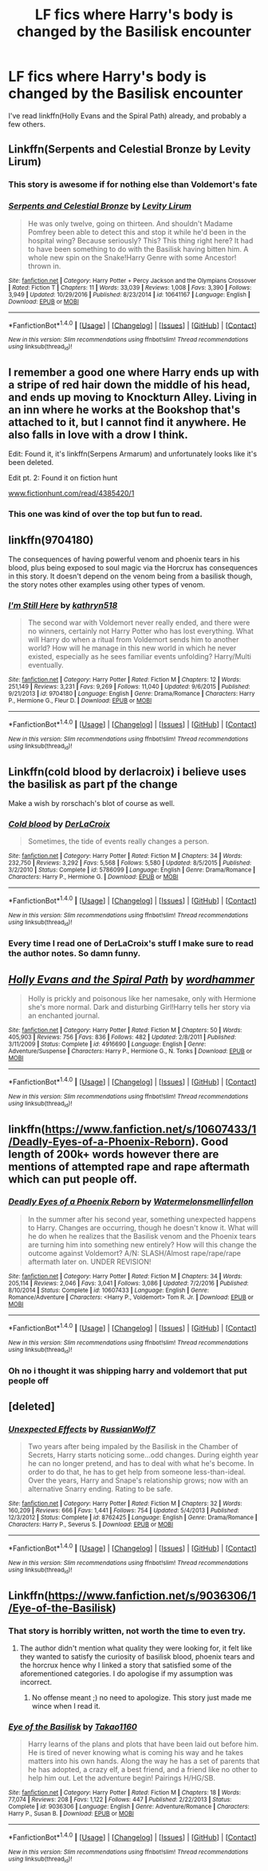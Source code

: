 #+TITLE: LF fics where Harry's body is changed by the Basilisk encounter

* LF fics where Harry's body is changed by the Basilisk encounter
:PROPERTIES:
:Author: KaneTW
:Score: 19
:DateUnix: 1486232314.0
:DateShort: 2017-Feb-04
:FlairText: Request
:END:
I've read linkffn(Holly Evans and the Spiral Path) already, and probably a few others.


** Linkffn(Serpents and Celestial Bronze by Levity Lirum)
:PROPERTIES:
:Author: ccoottyy123
:Score: 9
:DateUnix: 1486246165.0
:DateShort: 2017-Feb-05
:END:

*** This story is awesome if for nothing else than Voldemort's fate
:PROPERTIES:
:Author: TheJadeLady
:Score: 3
:DateUnix: 1486280875.0
:DateShort: 2017-Feb-05
:END:


*** [[http://www.fanfiction.net/s/10641167/1/][*/Serpents and Celestial Bronze/*]] by [[https://www.fanfiction.net/u/1833599/Levity-Lirum][/Levity Lirum/]]

#+begin_quote
  He was only twelve, going on thirteen. And shouldn't Madame Pomfrey been able to detect this and stop it while he'd been in the hospital wing? Because seriously? This? This thing right here? It had to have been something to do with the Basilisk having bitten him. A whole new spin on the Snake!Harry Genre with some Ancestor! thrown in.
#+end_quote

^{/Site/: [[http://www.fanfiction.net/][fanfiction.net]] *|* /Category/: Harry Potter + Percy Jackson and the Olympians Crossover *|* /Rated/: Fiction T *|* /Chapters/: 11 *|* /Words/: 33,039 *|* /Reviews/: 1,008 *|* /Favs/: 3,390 *|* /Follows/: 3,949 *|* /Updated/: 10/29/2016 *|* /Published/: 8/23/2014 *|* /id/: 10641167 *|* /Language/: English *|* /Download/: [[http://www.ff2ebook.com/old/ffn-bot/index.php?id=10641167&source=ff&filetype=epub][EPUB]] or [[http://www.ff2ebook.com/old/ffn-bot/index.php?id=10641167&source=ff&filetype=mobi][MOBI]]}

--------------

*FanfictionBot*^{1.4.0} *|* [[[https://github.com/tusing/reddit-ffn-bot/wiki/Usage][Usage]]] | [[[https://github.com/tusing/reddit-ffn-bot/wiki/Changelog][Changelog]]] | [[[https://github.com/tusing/reddit-ffn-bot/issues/][Issues]]] | [[[https://github.com/tusing/reddit-ffn-bot/][GitHub]]] | [[[https://www.reddit.com/message/compose?to=tusing][Contact]]]

^{/New in this version: Slim recommendations using/ ffnbot!slim! /Thread recommendations using/ linksub(thread_id)!}
:PROPERTIES:
:Author: FanfictionBot
:Score: 3
:DateUnix: 1486246188.0
:DateShort: 2017-Feb-05
:END:


** I remember a good one where Harry ends up with a stripe of red hair down the middle of his head, and ends up moving to Knockturn Alley. Living in an inn where he works at the Bookshop that's attached to it, but I cannot find it anywhere. He also falls in love with a drow I think.

Edit: Found it, it's linkffn(Serpens Armarum) and unfortunately looks like it's been deleted.

Edit pt. 2: Found it on fiction hunt

[[http://www.fictionhunt.com/read/4385420/1][www.fictionhunt.com/read/4385420/1]]
:PROPERTIES:
:Author: Power-of-Erised
:Score: 3
:DateUnix: 1486246884.0
:DateShort: 2017-Feb-05
:END:

*** This one was kind of over the top but fun to read.
:PROPERTIES:
:Author: Vaynor
:Score: 1
:DateUnix: 1486281651.0
:DateShort: 2017-Feb-05
:END:


** linkffn(9704180)

The consequences of having powerful venom and phoenix tears in his blood, plus being exposed to soul magic via the Horcrux has consequences in this story. It doesn't depend on the venom being from a basilisk though, the story notes other examples using other types of venom.
:PROPERTIES:
:Author: lord_geryon
:Score: 3
:DateUnix: 1486262214.0
:DateShort: 2017-Feb-05
:END:

*** [[http://www.fanfiction.net/s/9704180/1/][*/I'm Still Here/*]] by [[https://www.fanfiction.net/u/4404355/kathryn518][/kathryn518/]]

#+begin_quote
  The second war with Voldemort never really ended, and there were no winners, certainly not Harry Potter who has lost everything. What will Harry do when a ritual from Voldemort sends him to another world? How will he manage in this new world in which he never existed, especially as he sees familiar events unfolding? Harry/Multi eventually.
#+end_quote

^{/Site/: [[http://www.fanfiction.net/][fanfiction.net]] *|* /Category/: Harry Potter *|* /Rated/: Fiction M *|* /Chapters/: 12 *|* /Words/: 251,149 *|* /Reviews/: 3,231 *|* /Favs/: 9,269 *|* /Follows/: 11,040 *|* /Updated/: 9/6/2015 *|* /Published/: 9/21/2013 *|* /id/: 9704180 *|* /Language/: English *|* /Genre/: Drama/Romance *|* /Characters/: Harry P., Hermione G., Fleur D. *|* /Download/: [[http://www.ff2ebook.com/old/ffn-bot/index.php?id=9704180&source=ff&filetype=epub][EPUB]] or [[http://www.ff2ebook.com/old/ffn-bot/index.php?id=9704180&source=ff&filetype=mobi][MOBI]]}

--------------

*FanfictionBot*^{1.4.0} *|* [[[https://github.com/tusing/reddit-ffn-bot/wiki/Usage][Usage]]] | [[[https://github.com/tusing/reddit-ffn-bot/wiki/Changelog][Changelog]]] | [[[https://github.com/tusing/reddit-ffn-bot/issues/][Issues]]] | [[[https://github.com/tusing/reddit-ffn-bot/][GitHub]]] | [[[https://www.reddit.com/message/compose?to=tusing][Contact]]]

^{/New in this version: Slim recommendations using/ ffnbot!slim! /Thread recommendations using/ linksub(thread_id)!}
:PROPERTIES:
:Author: FanfictionBot
:Score: 1
:DateUnix: 1486262229.0
:DateShort: 2017-Feb-05
:END:


** Linkffn(cold blood by derlacroix) i believe uses the basilisk as part pf the change

Make a wish by rorschach's blot of course as well.
:PROPERTIES:
:Author: viol8er
:Score: 5
:DateUnix: 1486233802.0
:DateShort: 2017-Feb-04
:END:

*** [[http://www.fanfiction.net/s/5786099/1/][*/Cold blood/*]] by [[https://www.fanfiction.net/u/1679315/DerLaCroix][/DerLaCroix/]]

#+begin_quote
  Sometimes, the tide of events really changes a person.
#+end_quote

^{/Site/: [[http://www.fanfiction.net/][fanfiction.net]] *|* /Category/: Harry Potter *|* /Rated/: Fiction M *|* /Chapters/: 34 *|* /Words/: 232,750 *|* /Reviews/: 3,292 *|* /Favs/: 5,568 *|* /Follows/: 5,580 *|* /Updated/: 8/5/2015 *|* /Published/: 3/2/2010 *|* /Status/: Complete *|* /id/: 5786099 *|* /Language/: English *|* /Genre/: Drama/Romance *|* /Characters/: Harry P., Hermione G. *|* /Download/: [[http://www.ff2ebook.com/old/ffn-bot/index.php?id=5786099&source=ff&filetype=epub][EPUB]] or [[http://www.ff2ebook.com/old/ffn-bot/index.php?id=5786099&source=ff&filetype=mobi][MOBI]]}

--------------

*FanfictionBot*^{1.4.0} *|* [[[https://github.com/tusing/reddit-ffn-bot/wiki/Usage][Usage]]] | [[[https://github.com/tusing/reddit-ffn-bot/wiki/Changelog][Changelog]]] | [[[https://github.com/tusing/reddit-ffn-bot/issues/][Issues]]] | [[[https://github.com/tusing/reddit-ffn-bot/][GitHub]]] | [[[https://www.reddit.com/message/compose?to=tusing][Contact]]]

^{/New in this version: Slim recommendations using/ ffnbot!slim! /Thread recommendations using/ linksub(thread_id)!}
:PROPERTIES:
:Author: FanfictionBot
:Score: 1
:DateUnix: 1486233818.0
:DateShort: 2017-Feb-04
:END:


*** Every time I read one of DerLaCroix's stuff I make sure to read the author notes. So damn funny.
:PROPERTIES:
:Author: Skeletickles
:Score: 0
:DateUnix: 1486236061.0
:DateShort: 2017-Feb-04
:END:


** [[http://www.fanfiction.net/s/4916690/1/][*/Holly Evans and the Spiral Path/*]] by [[https://www.fanfiction.net/u/1485356/wordhammer][/wordhammer/]]

#+begin_quote
  Holly is prickly and poisonous like her namesake, only with Hermione she's more normal. Dark and disturbing Girl!Harry tells her story via an enchanted journal.
#+end_quote

^{/Site/: [[http://www.fanfiction.net/][fanfiction.net]] *|* /Category/: Harry Potter *|* /Rated/: Fiction M *|* /Chapters/: 50 *|* /Words/: 405,903 *|* /Reviews/: 756 *|* /Favs/: 836 *|* /Follows/: 482 *|* /Updated/: 2/8/2011 *|* /Published/: 3/11/2009 *|* /Status/: Complete *|* /id/: 4916690 *|* /Language/: English *|* /Genre/: Adventure/Suspense *|* /Characters/: Harry P., Hermione G., N. Tonks *|* /Download/: [[http://www.ff2ebook.com/old/ffn-bot/index.php?id=4916690&source=ff&filetype=epub][EPUB]] or [[http://www.ff2ebook.com/old/ffn-bot/index.php?id=4916690&source=ff&filetype=mobi][MOBI]]}

--------------

*FanfictionBot*^{1.4.0} *|* [[[https://github.com/tusing/reddit-ffn-bot/wiki/Usage][Usage]]] | [[[https://github.com/tusing/reddit-ffn-bot/wiki/Changelog][Changelog]]] | [[[https://github.com/tusing/reddit-ffn-bot/issues/][Issues]]] | [[[https://github.com/tusing/reddit-ffn-bot/][GitHub]]] | [[[https://www.reddit.com/message/compose?to=tusing][Contact]]]

^{/New in this version: Slim recommendations using/ ffnbot!slim! /Thread recommendations using/ linksub(thread_id)!}
:PROPERTIES:
:Author: FanfictionBot
:Score: 1
:DateUnix: 1486232349.0
:DateShort: 2017-Feb-04
:END:


** linkffn([[https://www.fanfiction.net/s/10607433/1/Deadly-Eyes-of-a-Phoenix-Reborn]]). Good length of 200k+ words however there are mentions of attempted rape and rape aftermath which can put people off.
:PROPERTIES:
:Author: Ifraheem_Abrar
:Score: 1
:DateUnix: 1486293728.0
:DateShort: 2017-Feb-05
:END:

*** [[http://www.fanfiction.net/s/10607433/1/][*/Deadly Eyes of a Phoenix Reborn/*]] by [[https://www.fanfiction.net/u/3996465/Watermelonsmellinfellon][/Watermelonsmellinfellon/]]

#+begin_quote
  In the summer after his second year, something unexpected happens to Harry. Changes are occurring, though he doesn't know it. What will he do when he realizes that the Basilisk venom and the Phoenix tears are turning him into something new entirely? How will this change the outcome against Voldemort? A/N: SLASH/Almost rape/rape/rape aftermath later on. UNDER REVISION!
#+end_quote

^{/Site/: [[http://www.fanfiction.net/][fanfiction.net]] *|* /Category/: Harry Potter *|* /Rated/: Fiction M *|* /Chapters/: 34 *|* /Words/: 205,114 *|* /Reviews/: 2,046 *|* /Favs/: 3,041 *|* /Follows/: 3,086 *|* /Updated/: 7/2/2016 *|* /Published/: 8/10/2014 *|* /Status/: Complete *|* /id/: 10607433 *|* /Language/: English *|* /Genre/: Romance/Adventure *|* /Characters/: <Harry P., Voldemort> Tom R. Jr. *|* /Download/: [[http://www.ff2ebook.com/old/ffn-bot/index.php?id=10607433&source=ff&filetype=epub][EPUB]] or [[http://www.ff2ebook.com/old/ffn-bot/index.php?id=10607433&source=ff&filetype=mobi][MOBI]]}

--------------

*FanfictionBot*^{1.4.0} *|* [[[https://github.com/tusing/reddit-ffn-bot/wiki/Usage][Usage]]] | [[[https://github.com/tusing/reddit-ffn-bot/wiki/Changelog][Changelog]]] | [[[https://github.com/tusing/reddit-ffn-bot/issues/][Issues]]] | [[[https://github.com/tusing/reddit-ffn-bot/][GitHub]]] | [[[https://www.reddit.com/message/compose?to=tusing][Contact]]]

^{/New in this version: Slim recommendations using/ ffnbot!slim! /Thread recommendations using/ linksub(thread_id)!}
:PROPERTIES:
:Author: FanfictionBot
:Score: 1
:DateUnix: 1486293753.0
:DateShort: 2017-Feb-05
:END:


*** Oh no i thought it was shipping harry and voldemort that put people off
:PROPERTIES:
:Author: flingerdinger
:Score: 1
:DateUnix: 1486953917.0
:DateShort: 2017-Feb-13
:END:


** [deleted]
:PROPERTIES:
:Score: 1
:DateUnix: 1486318692.0
:DateShort: 2017-Feb-05
:END:

*** [[http://www.fanfiction.net/s/8762425/1/][*/Unexpected Effects/*]] by [[https://www.fanfiction.net/u/435973/RussianWolf7][/RussianWolf7/]]

#+begin_quote
  Two years after being impaled by the Basilisk in the Chamber of Secrets, Harry starts noticing some...odd changes. During eighth year he can no longer pretend, and has to deal with what he's become. In order to do that, he has to get help from someone less-than-ideal. Over the years, Harry and Snape's relationship grows; now with an alternative Snarry ending. Rating to be safe.
#+end_quote

^{/Site/: [[http://www.fanfiction.net/][fanfiction.net]] *|* /Category/: Harry Potter *|* /Rated/: Fiction M *|* /Chapters/: 32 *|* /Words/: 160,209 *|* /Reviews/: 666 *|* /Favs/: 1,441 *|* /Follows/: 754 *|* /Updated/: 5/4/2013 *|* /Published/: 12/3/2012 *|* /Status/: Complete *|* /id/: 8762425 *|* /Language/: English *|* /Genre/: Drama/Romance *|* /Characters/: Harry P., Severus S. *|* /Download/: [[http://www.ff2ebook.com/old/ffn-bot/index.php?id=8762425&source=ff&filetype=epub][EPUB]] or [[http://www.ff2ebook.com/old/ffn-bot/index.php?id=8762425&source=ff&filetype=mobi][MOBI]]}

--------------

*FanfictionBot*^{1.4.0} *|* [[[https://github.com/tusing/reddit-ffn-bot/wiki/Usage][Usage]]] | [[[https://github.com/tusing/reddit-ffn-bot/wiki/Changelog][Changelog]]] | [[[https://github.com/tusing/reddit-ffn-bot/issues/][Issues]]] | [[[https://github.com/tusing/reddit-ffn-bot/][GitHub]]] | [[[https://www.reddit.com/message/compose?to=tusing][Contact]]]

^{/New in this version: Slim recommendations using/ ffnbot!slim! /Thread recommendations using/ linksub(thread_id)!}
:PROPERTIES:
:Author: FanfictionBot
:Score: 1
:DateUnix: 1486318709.0
:DateShort: 2017-Feb-05
:END:


** Linkffn([[https://www.fanfiction.net/s/9036306/1/Eye-of-the-Basilisk]])
:PROPERTIES:
:Author: Ifraheem_Abrar
:Score: 1
:DateUnix: 1486235380.0
:DateShort: 2017-Feb-04
:END:

*** That story is horribly written, not worth the time to even try.
:PROPERTIES:
:Author: Shadistro
:Score: 3
:DateUnix: 1486263854.0
:DateShort: 2017-Feb-05
:END:

**** The author didn't mention what quality they were looking for, it felt like they wanted to satisfy the curiosity of basilisk blood, phoenix tears and the horcrux hence why I linked a story that satisfied some of the aforementioned categories. I do apologise if my assumption was incorrect.
:PROPERTIES:
:Author: Ifraheem_Abrar
:Score: 2
:DateUnix: 1486292256.0
:DateShort: 2017-Feb-05
:END:

***** No offense meant ;) no need to apologize. This story just made me wince when I read it.
:PROPERTIES:
:Author: Shadistro
:Score: 2
:DateUnix: 1486335763.0
:DateShort: 2017-Feb-06
:END:


*** [[http://www.fanfiction.net/s/9036306/1/][*/Eye of the Basilisk/*]] by [[https://www.fanfiction.net/u/4318248/Takao1160][/Takao1160/]]

#+begin_quote
  Harry learns of the plans and plots that have been laid out before him. He is tired of never knowing what is coming his way and he takes matters into his own hands. Along the way he has a set of parents that he has adopted, a crazy elf, a best friend, and a friend like no other to help him out. Let the adventure begin! Pairings H/HG/SB.
#+end_quote

^{/Site/: [[http://www.fanfiction.net/][fanfiction.net]] *|* /Category/: Harry Potter *|* /Rated/: Fiction M *|* /Chapters/: 18 *|* /Words/: 77,074 *|* /Reviews/: 208 *|* /Favs/: 1,122 *|* /Follows/: 447 *|* /Published/: 2/22/2013 *|* /Status/: Complete *|* /id/: 9036306 *|* /Language/: English *|* /Genre/: Adventure/Romance *|* /Characters/: Harry P., Susan B. *|* /Download/: [[http://www.ff2ebook.com/old/ffn-bot/index.php?id=9036306&source=ff&filetype=epub][EPUB]] or [[http://www.ff2ebook.com/old/ffn-bot/index.php?id=9036306&source=ff&filetype=mobi][MOBI]]}

--------------

*FanfictionBot*^{1.4.0} *|* [[[https://github.com/tusing/reddit-ffn-bot/wiki/Usage][Usage]]] | [[[https://github.com/tusing/reddit-ffn-bot/wiki/Changelog][Changelog]]] | [[[https://github.com/tusing/reddit-ffn-bot/issues/][Issues]]] | [[[https://github.com/tusing/reddit-ffn-bot/][GitHub]]] | [[[https://www.reddit.com/message/compose?to=tusing][Contact]]]

^{/New in this version: Slim recommendations using/ ffnbot!slim! /Thread recommendations using/ linksub(thread_id)!}
:PROPERTIES:
:Author: FanfictionBot
:Score: 1
:DateUnix: 1486239062.0
:DateShort: 2017-Feb-04
:END:

